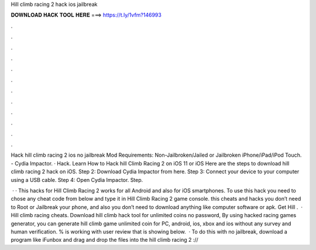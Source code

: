 Hill climb racing 2 hack ios jailbreak



𝐃𝐎𝐖𝐍𝐋𝐎𝐀𝐃 𝐇𝐀𝐂𝐊 𝐓𝐎𝐎𝐋 𝐇𝐄𝐑𝐄 ===> https://t.ly/1vfm?146993



.



.



.



.



.



.



.



.



.



.



.



.

Hack hill climb racing 2 ios no jailbreak Mod Requirements: Non-Jailbroken/Jailed or Jailbroken iPhone/iPad/iPod Touch. - Cydia Impactor. · Hack. Learn How to Hack hill Climb Racing 2 on iOS 11 or iOS Here are the steps to download hill climb racing 2 hack on iOS. Step 2: Download Cydia Impactor from here. Step 3: Connect your device to your computer using a USB cable. Step 4: Open Cydia Impactor. Step.

 · · This hacks for Hill Climb Racing 2 works for all Android and also for iOS smartphones. To use this hack you need to chose any cheat code from below and type it in Hill Climb Racing 2 game console. this cheats and hacks you don’t need to Root or Jailbreak your phone, and also you don’t need to download anything like computer software or apk. Get Hill .  · Hill climb racing cheats. Download hill climb hack tool for unlimited coins no password, By using hacked racing games generator, you can generate hill climb game unlimited coin for PC, android, ios, xbox and ios without any survey and human verification. % is working with user review that is showing below.  · To do this with no jailbreak, download a program like iFunbox and drag and drop the files into the hill climb racing 2 ://
